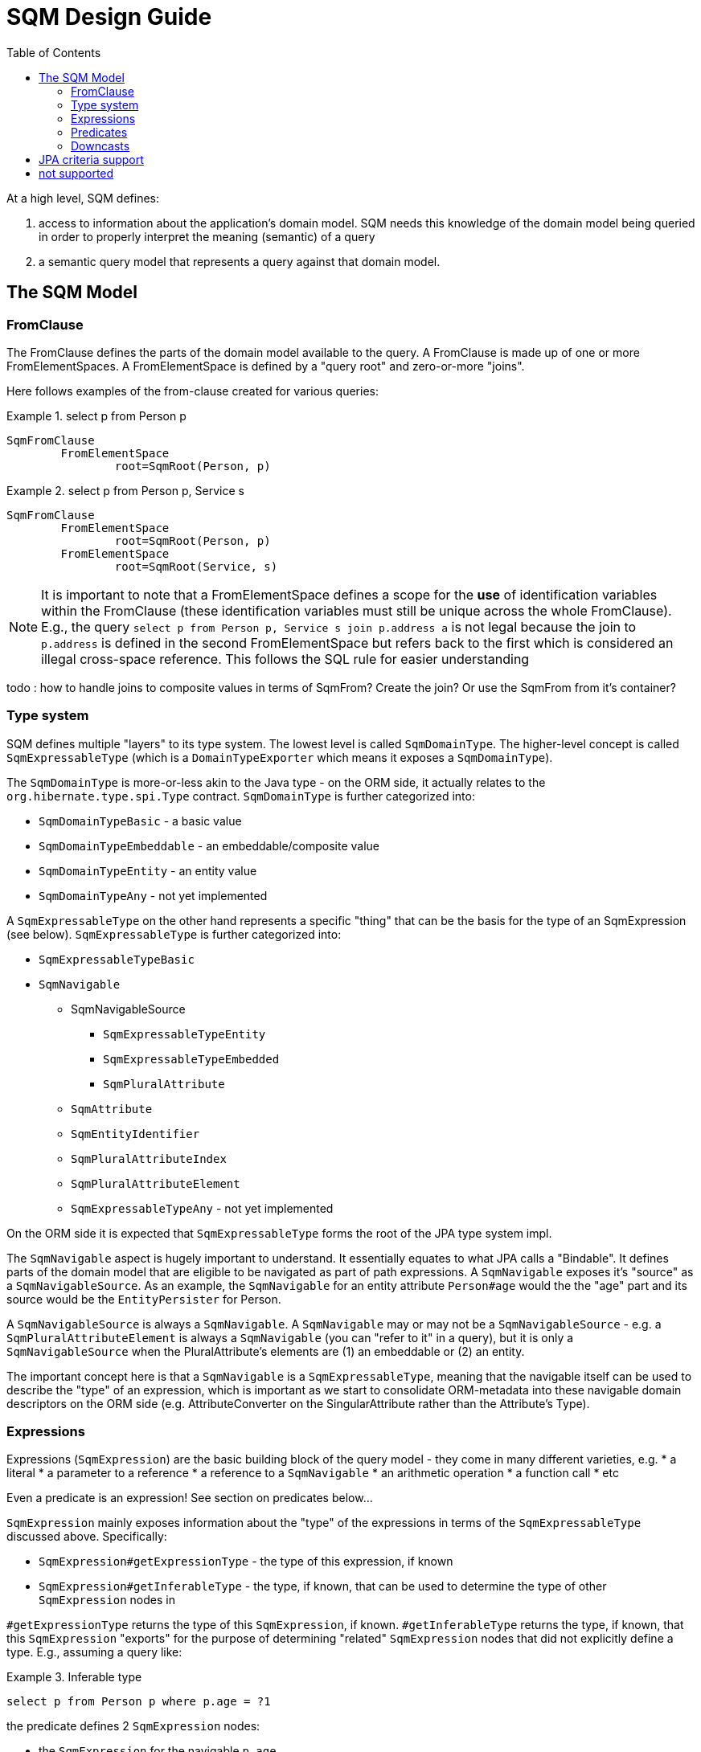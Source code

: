 SQM Design Guide
================
:toc:

At a high level, SQM defines:

. access to information about the application's domain model.  SQM needs this knowledge of the domain
	model being queried in order to properly interpret the meaning (semantic) of a query
. a semantic query model that represents a query against that domain model.


== The SQM Model

=== FromClause

The FromClause defines the parts of the domain model available to the query.  A FromClause
is made up of one or more FromElementSpaces.  A FromElementSpace is defined by a "query root"
and zero-or-more "joins".

Here follows examples of the from-clause created for various queries:

.select p from Person p
====
[source]
----
SqmFromClause
	FromElementSpace
		root=SqmRoot(Person, p)
----
====

.select p from Person p, Service s
====
[source]
----
SqmFromClause
	FromElementSpace
		root=SqmRoot(Person, p)
	FromElementSpace
		root=SqmRoot(Service, s)
----
====

[NOTE]
====
It is important to note that a FromElementSpace defines a scope for the *use* of identification variables within the
FromClause (these identification variables must still be unique across the whole FromClause).  E.g., the
query `select p from Person p, Service s join p.address a` is not legal because the join to `p.address`
is defined in the second FromElementSpace but refers back to the first which is considered an illegal cross-space
reference.  This follows the SQL rule for easier understanding
====

todo : how to handle joins to composite values in terms of SqmFrom?  Create the join?  Or use the SqmFrom from it's container?


=== Type system

SQM defines multiple "layers" to its type system.  The lowest level is called `SqmDomainType`.  The higher-level
concept is called `SqmExpressableType` (which is a `DomainTypeExporter` which means it exposes a `SqmDomainType`).

The `SqmDomainType` is more-or-less akin to the Java type - on the ORM side, it actually relates to the
`org.hibernate.type.spi.Type` contract.  `SqmDomainType` is further categorized into:

* `SqmDomainTypeBasic` - a basic value
* `SqmDomainTypeEmbeddable` - an embeddable/composite value
* `SqmDomainTypeEntity` - an entity value
* `SqmDomainTypeAny` - not yet implemented

A `SqmExpressableType` on the other hand represents a specific "thing" that can be the basis for the type
of an SqmExpression (see below).  `SqmExpressableType` is further categorized into:

* `SqmExpressableTypeBasic`
* `SqmNavigable`
	** SqmNavigableSource
		*** `SqmExpressableTypeEntity`
		*** `SqmExpressableTypeEmbedded`
		*** `SqmPluralAttribute`
	** `SqmAttribute`
	** `SqmEntityIdentifier`
	** `SqmPluralAttributeIndex`
	** `SqmPluralAttributeElement`
	** `SqmExpressableTypeAny` - not yet implemented

On the ORM side it is expected that `SqmExpressableType` forms the root of the JPA type system impl.

The `SqmNavigable` aspect is hugely important to understand.  It essentially equates to what JPA
calls a "Bindable".  It defines parts of the domain model that are eligible to be navigated as part of
path expressions.  A `SqmNavigable` exposes it's "source" as a `SqmNavigableSource`.  As an example, the
`SqmNavigable` for an entity attribute `Person#age` would the the "age" part and its source would be the
`EntityPersister` for Person.

A `SqmNavigableSource` is always a `SqmNavigable`.  A `SqmNavigable` may or may not be a `SqmNavigableSource` -
e.g. a `SqmPluralAttributeElement` is always a `SqmNavigable` (you can "refer to it" in a query), but it is
only a `SqmNavigableSource` when the PluralAttribute's elements are (1) an embeddable or (2) an entity.

The important concept here is that a `SqmNavigable` is a `SqmExpressableType`, meaning that the navigable itself
can be used to describe the "type" of an expression, which is important as we start to consolidate ORM-metadata
into these navigable domain descriptors on the ORM side (e.g. AttributeConverter on the SingularAttribute rather
than the Attribute's Type).


=== Expressions

Expressions (`SqmExpression`) are the basic building block of the query model - they come in many different
varieties, e.g.
* a literal
* a parameter to a reference
* a reference to a `SqmNavigable`
* an arithmetic operation
* a function call
* etc

Even a predicate is an expression!  See section on predicates below...

`SqmExpression` mainly exposes information about the "type" of the expressions in terms of the
`SqmExpressableType` discussed above.  Specifically:

* `SqmExpression#getExpressionType` - the type of this expression, if known
* `SqmExpression#getInferableType` - the type, if known, that can be used to determine
		the type of other `SqmExpression` nodes in

`#getExpressionType` returns the type of this `SqmExpression`, if known.  `#getInferableType`
returns the type, if known, that this `SqmExpression` "exports" for the purpose of determining
"related" `SqmExpression` nodes that did not explicitly define a type.  E.g., assuming a query like:

.Inferable type
====
[source]
----
select p from Person p where p.age = ?1
----
====

the predicate defines 2 `SqmExpression` nodes:

* the `SqmExpression` for the navigable `p.age`
* the `SqmExpression` for the parameter `?1`.

`?1` has no inherent type.  However, because it is involved in an equality predicate, we can look at
the "other side" of the predicate to determine an "implicit" type for the parameter node.  Specifically
we can look at the other side's `#getInferableType`.  Here, we inherently know the type of `p.age` because
`Person#age` is a mapped attribute.  So we'd expect the parameter to be of the same type.

The `SqmExpression` form of a `SqmNavigable` is called a `SqmNavigableBinding`.  The `SqmExpression` form of
a `SqmNavigableSource` is called a `SqmNavigableSourceBinding`.  Just like a `SqmNavigable` exposes its
`SqmNavigableSource`, so too a `SqmNavigableBinding` exposes its `SqmNavigableSourceBinding`.

Let's look at some example queries and how they translate into expressions, navigable and bindings...


.Expressions - Bindings and single SqmFrom
====
[source]
----
select p from Person p
----
====

As we saw above, the reference `Person p` creates a `SqmRoot` element.  `SqmFrom` elements do not themselves
implement `SqmExpression`.  However, `SqmFrom` elements may be expressed via their `SqmFrom#getBinding` returning
a `SqmNavigableBinding`.  Here specifically the `SqmRoot(Person,p)#getBinding` call returns the
`EntityBindingImpl` that represents the `SqmRoot(Person,p)#getBinding` in places where an expression is needed, such
as the reference to `p` as a selection.


.Expressions - Bindings and multiple SqmFrom
====
[source]
----
select p, pm from Person p, Person pm
----
====

Here we end up with 2 distinct `SqmFrom` elements (`SqmRoot(Person,p)` and `SqmRoot(Person,pm)`) each of which
also defines its own `EntityBindingImpl` (`SqmNavigableBining`) reference.  The selection expressions actually refer
to those `EntityBindingImpl` references.


.Expressions - type determination - arithmetic
====
[source]
----
select p.age + 10 from Person p
----
====

What is the type of the `p.age + 10` expression?  The answer is... it depends.  Specifically, it depends on
the type of `p.age`.  `10` is interpreted as a literal integer.  The type of the arithmetic expression overall
then is the resolution of the type you get when you add together (1) a value of the same type as `p.age` and
(2) a value of integer type.

This is where the `SqmExpressableType` contract mentioned above comes into play.  Both `p.age` and `10`
expose their `SqmExpressableType`:
. `p.age` - its `SqmExpressableType` would depend on the exact mapping, but let's assume the persistent
		attribute is defined as an `Integer` - which means its `SqmExpressableType` would be
		a `OrmSingularAttributeBasic` (as a `SqmExpressableTypeBasic`)
. `10` - its `SqmExpressableType` would be an ORM `BasicType<Integer>` (as an `SqmDomainTypeBasic`)

Ultimately this decision is delegated to `DomainMetamodel#resolveArithmeticType`
(`DomainMetamodel#resolveSumFunctionType` is related).


[NOTE]
====
We need to consider ways to allow customization of the `DomainMetamodel#resolveArithmeticType`
and `DomainMetamodel#resolveSumFunctionType` hooks.  This is important for custom types.  FWIW
this does not work today either with custom types.
====



=== Predicates

tbd


=== Downcasts

SqmFrom elements act as a source of attribute bindings/references.  For example, given a query defining `Person` as a
root we can now refer to any of the attributes defined on `Person` and its superclasses in the query.

Sometimes we would like to refer to attributes defined on a subclass of an AttributeBindingSource.  This is where a
downcast comes into play.  HQL historically offers implicit downcasting.  JPA supports downcasting too, but in an explicit
form.

[NOTE]
====
Consider removing support for implicit downcasts?
====

Regardless of whether the downcast was implicit or explicit, the AttributeBindingSource needs to understand the set of
attributes available to be referenced.  This is defined by the
`org.hibernate.sqm.path.AttributeBindingSource.getAttributeContributingType` method.

Additionally an explicit downcast can be defined in one of two ways:

. "intrinsic downcasting" happens in the FromClause.  The downcast target is incorporated into the FromElement.  It
	becomes an "intrinsic" part of the FromElement; any references to that FromElement in any part of the query refers
	to the downcast form.  See `SqmFrom.getIntrinsicSubclassIndicator`
. "incidental downcasting" happens outside of the FromClause, as part of a path expression.  Here the downcast is
	effective just for the path expression.  See `org.hibernate.sqm.path.AttributeBindingSource.getSubclassIndicator`

All downcasts for a given FromElement are represented by the `org.hibernate.sqm.query.from.Downcastable` contract it
implements.  `Downcastable#getDowncasts` returns information about all the downcast targets for a FromElement.

[NOTE]
.copied from todo.md (to be integrated)
====
(TREAT)

Have SqmFrom maintain a List of down-cast targets.  Ultimately we need to know whether to render these
as INNER or OUTER joins.  JPA only allows TREAT in FROM and WHERE, so SQM should consider uses in other context a
"strict JPQL violation".

An alternative to the INNER/OUTER decision is to always render an outer join here (to the subtype tables) and generate a
predicate where ever the TREAT occurs.   In the FROM clause it would become part of the join predicate.  In there WHERE
clause we'd generate a grouped predicate.  In SELECT (?) I guess just render a predicate into the WHERE.

(implicit downcasts)

Another piece to determine whether we need to include subclass tables is whether the query referenced any of the
subclass attributes.  JPQL disallows this (strict JPQL violation), but HQL allows it.

One option would be to simply handle this via the mechanism for treat.  When a subclass attribute is referenced, implicitly
add a TREAT reference to the FromElement.

Another option is to just keep a list of the referenced attributes for each FromElement.  On the "back end" we can
work out the subclass table inclusion based on that info.
====

== JPA criteria support

At the moment ORM builds a distinct criteria tree that it then asks SQM to parse into an SQM.  I wonder if we
can/should instead have ORM build an SQM directly from JPA criteria calls.


== not supported

* keywords used as alias.  Using `where` and `join` and `order` are especially problematic for identification variables
 	as `from` is especially problematic for result variables.  `AS` can be used to force allowance.  For example:
 	`select a.from from from Appointment a` is illegal because of the attempt to use `from` as result variable.  However,
 	`select a.from as from from Appointment a` is but legal, albeit silly. Additionally, we always check JPA strict
 	compliance and throw an exception if any reserved word is used as an identifier per spec
 	(4.4.2 Identification Variables and 4.4.1 Identifiers).  See `org.hibernate.sqm.test.hql.KeywordAsIdentifierTest`